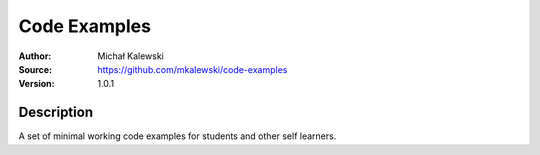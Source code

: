 =============
Code Examples
=============

:Author:  Michał Kalewski
:Source:  https://github.com/mkalewski/code-examples
:Version: 1.0.1

Description
===========

A set of minimal working code examples for students and other self learners.
